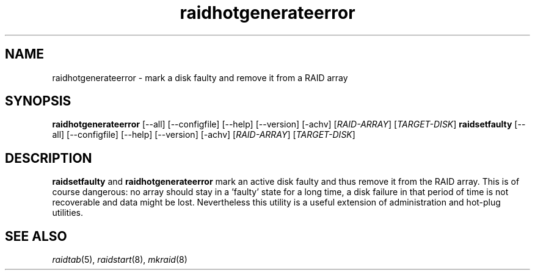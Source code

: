 .\" -*- nroff -*-
.TH raidhotgenerateerror 8
.SH NAME
raidhotgenerateerror - mark a disk faulty and remove it from a RAID array

.SH SYNOPSIS
.B raidhotgenerateerror
[--all] [--configfile] [--help] [--version] [-achv] [\fIRAID-ARRAY\fR] [\fITARGET-DISK\fR]
.B raidsetfaulty
[--all] [--configfile] [--help] [--version] [-achv] [\fIRAID-ARRAY\fR] [\fITARGET-DISK\fR]

.SH DESCRIPTION

\fBraidsetfaulty\fR and \fBraidhotgenerateerror\fR mark an active disk
faulty and thus remove it from the RAID array. This is of course dangerous:
no array should stay in a 'faulty' state for a long time, a disk failure in
that period of time is not recoverable and data might be lost.
Nevertheless this utility is a useful extension of administration and
hot-plug utilities.

.SH SEE ALSO
.IR raidtab (5),
.IR raidstart (8),
.IR mkraid (8)
